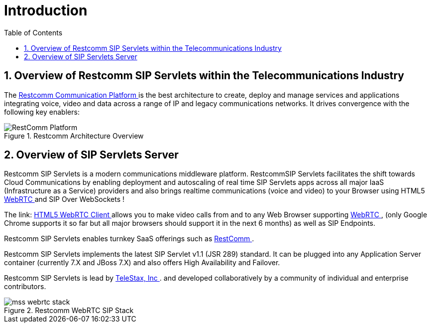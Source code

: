 [[_ittsss_introduction_to_the_sip_servlets_server]]
= Introduction
:doctype: book
:sectnums:
:toc: left
:icons: font
:experimental:
:sourcedir: .

== Overview of Restcomm SIP Servlets within the Telecommunications Industry

The http://www.restcomm.com/[ Restcomm Communication Platform ] is the best architecture to create, deploy and manage services and applications integrating voice, video and data across a range of IP and legacy communications networks.
It drives convergence with the following key enablers: 



.Restcomm Architecture Overview
image::images/RestComm_Platform.png[]


== Overview of SIP Servlets Server

Restcomm SIP Servlets is a modern communications middleware platform. RestcommSIP Servlets facilitates the shift towards Cloud Communications by enabling deployment and autoscaling of real time SIP Servlets apps across all major IaaS (Infrastructure as a Service) providers and also brings realtime communications (voice and video) to your Browser using HTML5 http://www.webrtc.org/[WebRTC ] and SIP Over WebSockets !  

The link: http://code.google.com/p/sipservlets/wiki/HTML5WebRTCVideoApplication[  HTML5 WebRTC Client ]allows you to make video calls from and to any Web Browser supporting http://www.webrtc.org/[WebRTC ] , (only Google Chrome supports it so far but all major browsers should support it in the next 6 months) as well as SIP Endpoints. 

Restcomm SIP Servlets enables turnkey SaaS offerings such as http://www.restcomm.com/[ RestComm ]. 

Restcomm SIP Servlets implements the latest SIP Servlet v1.1 (JSR 289) standard.
It can be plugged into any Application Server container (currently 7.X and JBoss 7.X) and also offers High Availability and Failover. 

Restcomm SIP Servlets is lead by http://www.telestax.com/[TeleStax, Inc ].
and developed collaboratively by a community of individual and enterprise contributors.
 



.Restcomm WebRTC SIP Stack
image::images/mss_webrtc_stack.png[]
